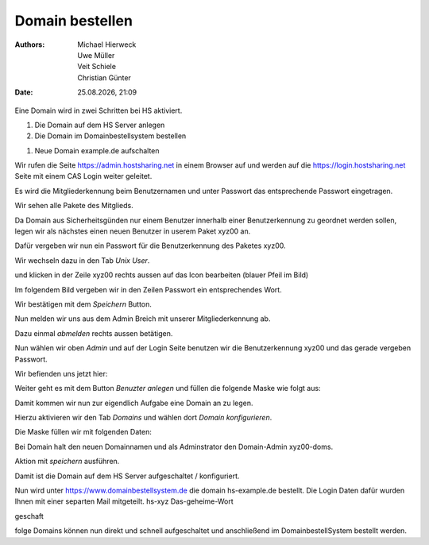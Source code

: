 ================
Domain bestellen
================

.. |date| date:: %d.%m.%Y
.. |time| date:: %H:%M

:Authors: - Michael Hierweck
          - Uwe Müller
          - Veit Schiele
          - Christian Günter
:Date: |date|, |time|

Eine Domain wird in zwei Schritten bei HS aktiviert.

1. Die Domain auf dem HS Server anlegen

2. Die Domain im Domainbestellsystem bestellen

1. Neue Domain example.de aufschalten

Wir rufen die Seite https://admin.hostsharing.net in einem Browser auf und werden auf die https://login.hostsharing.net Seite mit einem CAS Login weiter geleitet.

Es wird die Mitgliederkennung beim Benutzernamen und unter Passwort das entsprechende Passwort eingetragen.

.. image:: admin.hostsharing.net.jpg

Wir sehen alle Pakete des Mitglieds.

.. image:: mitglieder-login.jpg

Da Domain aus Sicherheitsgünden nur einem Benutzer innerhalb einer Benutzerkennung zu geordnet werden sollen, legen wir als nächstes einen neuen Benutzer in userem Paket xyz00 an.

Dafür vergeben wir nun ein Passwort für die Benutzerkennung des Paketes xyz00.

Wir wechseln dazu in den Tab *Unix User*.

.. image:: unix-user.jpg

und klicken in der Zeile
xyz00 rechts aussen auf das Icon bearbeiten (blauer Pfeil im Bild)

Im folgendem Bild vergeben wir in den Zeilen Passwort ein entsprechendes Wort.

.. image:: unix-user-bearbeiten.jpg

Wir bestätigen mit dem *Speichern* Button.

Nun melden wir uns aus dem Admin Breich mit unserer Mitgliederkennung ab.

Dazu einmal *abmelden* rechts aussen betätigen.

Nun wählen wir oben *Admin* 
und auf der Login Seite benutzen wir die Benutzerkennung xyz00 und das gerade vergeben Passwort.

Wir befienden uns jetzt hier:

.. image:: benutzer-anlegen.jpg

Weiter geht es mit dem Button *Benuzter anlegen* und füllen die folgende Maske wie folgt aus:

.. image:: benutzer-anlegen-neu.jpg

Damit kommen wir nun zur eigendlich Aufgabe eine Domain an zu legen.

Hierzu aktivieren wir den Tab *Domains* und wählen dort *Domain konfigurieren*.

Die Maske füllen wir mit folgenden Daten:

.. image:: domain-konfig.jpg

Bei Domain halt den neuen Domainnamen und als Adminstrator den Domain-Admin xyz00-doms.

Aktion mit *speichern* ausführen.

Damit ist die Domain auf dem HS Server aufgeschaltet / konfiguriert.

Nun wird unter https://www.domainbestellsystem.de die domain hs-example.de
bestellt.
Die Login Daten dafür wurden Ihnen mit einer separten Mail mitgeteilt.
hs-xyz
Das-geheime-Wort


geschaft 

folge Domains können nun direkt und schnell aufgeschaltet und anschließend im DomainbestellSystem bestellt werden.




